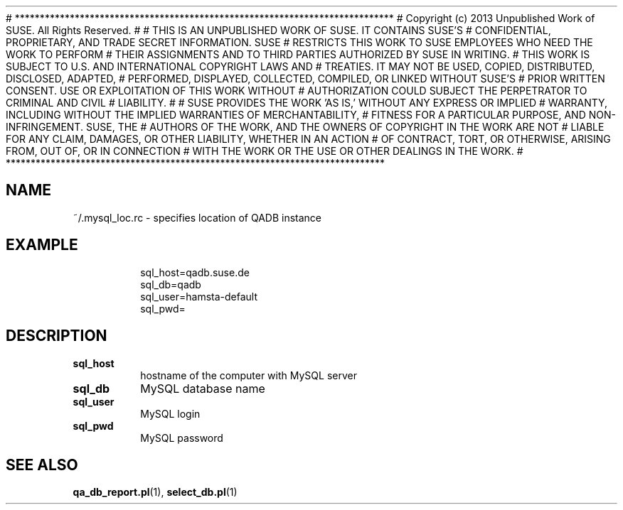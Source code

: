 # ****************************************************************************
# Copyright (c) 2013 Unpublished Work of SUSE. All Rights Reserved.
# 
# THIS IS AN UNPUBLISHED WORK OF SUSE.  IT CONTAINS SUSE'S
# CONFIDENTIAL, PROPRIETARY, AND TRADE SECRET INFORMATION.  SUSE
# RESTRICTS THIS WORK TO SUSE EMPLOYEES WHO NEED THE WORK TO PERFORM
# THEIR ASSIGNMENTS AND TO THIRD PARTIES AUTHORIZED BY SUSE IN WRITING.
# THIS WORK IS SUBJECT TO U.S. AND INTERNATIONAL COPYRIGHT LAWS AND
# TREATIES. IT MAY NOT BE USED, COPIED, DISTRIBUTED, DISCLOSED, ADAPTED,
# PERFORMED, DISPLAYED, COLLECTED, COMPILED, OR LINKED WITHOUT SUSE'S
# PRIOR WRITTEN CONSENT. USE OR EXPLOITATION OF THIS WORK WITHOUT
# AUTHORIZATION COULD SUBJECT THE PERPETRATOR TO CRIMINAL AND  CIVIL
# LIABILITY.
# 
# SUSE PROVIDES THE WORK 'AS IS,' WITHOUT ANY EXPRESS OR IMPLIED
# WARRANTY, INCLUDING WITHOUT THE IMPLIED WARRANTIES OF MERCHANTABILITY,
# FITNESS FOR A PARTICULAR PURPOSE, AND NON-INFRINGEMENT. SUSE, THE
# AUTHORS OF THE WORK, AND THE OWNERS OF COPYRIGHT IN THE WORK ARE NOT
# LIABLE FOR ANY CLAIM, DAMAGES, OR OTHER LIABILITY, WHETHER IN AN ACTION
# OF CONTRACT, TORT, OR OTHERWISE, ARISING FROM, OUT OF, OR IN CONNECTION
# WITH THE WORK OR THE USE OR OTHER DEALINGS IN THE WORK.
# ****************************************************************************

.\" Process this file with
.\" groff -man -Tascii mysql_loc.rc.5
.\"
.TH ".mysql_loc.rc" "QADB" "5"
.SH NAME
~/.mysql_loc.rc \- specifies location of QADB instance

.SH EXAMPLE
.RS
.nf
sql_host=qadb.suse.de
sql_db=qadb
sql_user=hamsta-default
sql_pwd=
.fi
.RE

.SH DESCRIPTION

.IP "\fBsql_host"
hostname of the computer with MySQL server

.IP "\fBsql_db"
MySQL database name

.IP "\fBsql_user
MySQL login

.IP "\fBsql_pwd"
MySQL password

.SH "SEE ALSO"
.BR qa_db_report.pl (1),
.BR select_db.pl (1)

